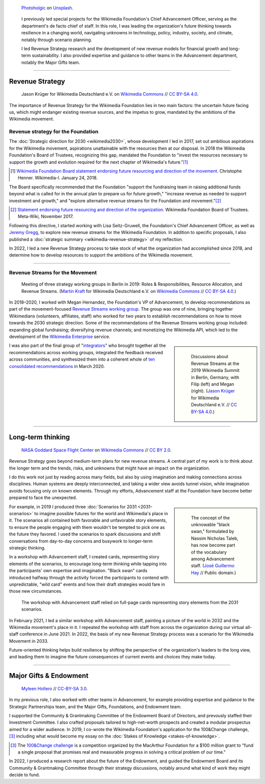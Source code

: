 .. title: Wikimedia Advancement
.. category: projects-en-featured
.. subtitle: Revenue strategy & long-term thinking
.. slug: advancement
.. date: 2018-01-01T00:00:00
.. template: page_hero.j2
.. class: hero-h2-golden
.. tags: Wikimedia, strategy
.. image: /images/photoholgic-kKWcOwioewA-unsplash.jpg
.. image-alt: Photograph of a sunset and a glass ball on sand, showing the inverted sunset

.. figure:: /images/photoholgic-kKWcOwioewA-unsplash.jpg
   :figclass: lead-figure
   :alt: Photograph of a sunset and a glass ball on sand, showing the inverted sunset

   `Photoholgic <https://unsplash.com/@photoholgic>`__ on `Unsplash <https://unsplash.com/photos/kKWcOwioewA>`__.

.. highlights::

   I previously led special projects for the Wikimedia Foundation's Chief Advancement Officer, serving as the department's de facto chief of staff. In this role, I was leading the organization's future thinking towards resilience in a changing world, navigating unknowns in technology, policy, industry, society, and climate, notably through scenario planning.

   I led Revenue Strategy research and the development of new revenue models for financial growth and long-term sustainability. I also provided expertise and guidance to other teams in the Advancement department, notably the Major Gifts team.

----

Revenue Strategy
================

.. figure:: /images/Wikimedia_Summit_2019_-_182.jpg

   Jason Krüger for Wikimedia Deutschland e.V. on `Wikimedia Commons <https://commons.wikimedia.org/wiki/File:Wikimedia_Summit_2019_-_182.jpg>`__ //  `CC BY-SA 4.0 <https://creativecommons.org/licenses/by-sa/4.0/legalcode>`__.

The importance of Revenue Strategy for the Wikimedia Foundation lies in two main factors: the uncertain future facing us, which might endanger existing revenue sources, and the impetus to grow, mandated by the ambitions of the Wikimedia movement.

Revenue strategy for the Foundation
-----------------------------------

The :doc:`Strategic direction for 2030 <wikimedia2030>`, whose development I led in 2017, set out ambitious aspirations for the Wikimedia movement, aspirations unattainable with the resources then at our disposal. In 2018 the Wikimedia Foundation's Board of Trustees, recognizing this gap, mandated the Foundation to "invest the resources necessary to support the growth and evolution required for the next chapter of Wikimedia's future."\ [#ChristopheResources]_

.. [#ChristopheResources] `Wikimedia Foundation Board statement endorsing future resourcing and direction of the movement <https://lists.wikimedia.org/pipermail/wikimedia-l/2018-January/089500.html>`__. Christophe Henner. Wikimedia-l. January 24, 2018.

The Board specifically recommended that the Foundation "support the fundraising team in raising additional funds beyond what is called for in the annual plan to prepare us for future growth," "increase revenue as needed to support investment and growth," and "explore alternative revenue streams for the Foundation and movement."\ [#BoardStatement]_

.. [#BoardStatement] `Statement endorsing future resourcing and direction of the organization <https://meta.wikimedia.org/wiki/Wikimedia_Foundation_Board_noticeboard/November_2017_-_Statement_endorsing_future_resourcing_and_direction_of_the_organization>`__. Wikimedia Foundation Board of Trustees. Meta-Wiki, November 2017.

Following this directive, I started working with Lisa Seitz-Gruwell, the Foundation's Chief Advancement Officer, as well as `Jeremy Gregg <https://jeremygregg.com>`__, to explore new revenue streams for the Wikimedia Foundation. In addition to specific proposals, I also published a :doc:`strategic summary <wikimedia-revenue-strategy>` of my reflection. 

In 2022, I led a new Revenue Strategy process to take stock of what the organization had accomplished since 2018, and determine how to develop resources to support the ambitions of the Wikimedia movement.

----

Revenue Streams for the Movement
--------------------------------

.. figure:: /images/MJK_339487_RRRR_Working_Group_meeting_2019_Berlin.jpg

   Meeting of three strategy working groups in Berlin in 2019: Roles & Responsibilities, Resource Allocation, and Revenue Streams. (`Martin Kraft <http://photo.martinkraft.com/>`__ for Wikimedia Deutschland e.V. on `Wikimedia Commons <https://commons.wikimedia.org/wiki/File:MJK_339487_RRRR_Working_Group_meeting_2019_Berlin.jpg>`__ //  `CC BY-SA 4.0 <https://creativecommons.org/licenses/by-sa/4.0/legalcode>`__.)

In 2018–2020, I worked with Megan Hernandez, the Foundation's VP of Advancement, to develop recommendations as part of the movement-focused `Revenue Streams working group <https://meta.wikimedia.org/wiki/Strategy/Wikimedia_movement/2018-20/Working_Groups/Revenue_Streams>`__. The group was one of nine, bringing together Wikimedians (volunteers, affiliates, staff) who worked for two years to establish recommendations on how to move towards the 2030 strategic direction. Some of the recommendations of the Revenue Streams working group included: expanding global fundraising; diversifying revenue channels; and monetizing the Wikimedia API, which led to the development of the `Wikimedia Enterprise <https://enterprise.wikimedia.com/>`__ service.

.. sidebar::
   :class: rowspan-3

   .. figure:: /images/Wikimedia_Summit_2019_-_167.jpg

      Discussions about Revenue Streams at the 2019 Wikimedia Summit in Berlin, Germany, with Filip (left) and Megan (right). (`Jason Krüger <https://commons.wikimedia.org/wiki/File:Wikimedia_Summit_2019_-_167.jpg>`__ for Wikimedia Deutschland e.V. //  `CC BY-SA 4.0 <https://creativecommons.org/licenses/by-sa/4.0/legalcode>`__.)

I was also part of the final group of "`integrators <https://meta.wikimedia.org/wiki/Strategy/Wikimedia_movement/2018-20/Working_Groups/Integrators>`__" who brought together all the recommendations across working groups, integrated the feedback received across communities, and synthesized them into a coherent whole of `ten consolidated recommendations <https://meta.wikimedia.org/wiki/Strategy/Wikimedia_movement/2018-20/Recommendations/Recommendations>`__ in March 2020.

----

Long-term thinking
==================

.. figure:: /images/Magnificent_CME_Erupts_on_the_Sun_-_August_31.jpg

   `NASA Goddard Space Flight Center <https://www.flickr.com/people/24662369@N07>`__ on `Wikimedia Commons <https://commons.wikimedia.org/wiki/File:Magnificent_CME_Erupts_on_the_Sun_-_August_31.jpg>`__ // `CC BY 2.0 <https://creativecommons.org/licenses/by/2.0/legalcode>`__.

Revenue Strategy goes beyond medium-term plans for new revenue streams. A central part of my work is to think about the longer term and the trends, risks, and unknowns that might have an impact on the organization. 

I do this work not just by reading across many fields, but also by using imagination and making connections across disciplines. Human systems are deeply interconnected, and taking a wider view avoids tunnel vision, while imagination avoids focusing only on known elements. Through my efforts, Advancement staff at the Foundation have become better prepared to face the unexpected.

.. sidebar::
   :class: rowspan-3

   .. figure:: /images/The_Visit_of_Charles_Fraser,_cover_detail.png

      The concept of the unknowable "black swan," formulated by Nassim Nicholas Taleb, has now become part of the vocabulary among Advancement staff. (`José Guillermo Hay <https://commons.wikimedia.org/wiki/File:The_Visit_of_Charles_Fraser,_cover_detail.png>`__ // Public domain.)

For example, in 2019 I produced three :doc:`Scenarios for 2031 <2031-scenarios>` to imagine possible futures for the world and Wikimedia's place in it. The scenarios all contained both favorable and unfavorable story elements, to ensure the people engaging with them wouldn't be tempted to pick one as the future they favored. I used the scenarios to spark discussions and shift conversations from day-to-day concerns and busywork to longer-term strategic thinking.

In a workshop with Advancement staff, I created cards, representing story elements of the scenarios, to encourage long-term thinking while tapping into the participants' own expertise and imagination. "Black swan" cards introduced halfway through the activity forced the participants to contend with unpredictable, "wild card" events and how their draft strategies would fare in those new circumstances.

.. figure:: /images/2031_scenario_cards.jpg

   The workshop with Advancement staff relied on full-page cards representing story elements from the 2031 scenarios.

In February 2021, I led a similar workshop with Advancement staff, painting a picture of the world in 2032 and the Wikimedia movement's place in it. I repeated the workshop with staff from across the organization during our virtual all-staff conference in June 2021. In 2022, the basis of my new Revenue Strategy process was a scenario for the Wikimedia Movement in 2033.

.. 2032 doc: https://docs.google.com/document/d/1ZZfePxzmzkokDI0bN6JQHkpLGTwLqbsW6gI-OsEjQfc/edit
.. 2033 docs: https://office.wikimedia.org/wiki/Advancement/2033

Future-oriented thinking helps build resilience by shifting the perspective of the organization's leaders to the long view, and leading them to imagine the future consequences of current events and choices they make today.

----

Major Gifts & Endowment
=======================

.. figure:: /images/2018_Allhands_team_photo_C81A2782.jpg

   `Myleen Hollero <http://myleenhollero.com/>`__ // `CC-BY-SA 3.0 <https://creativecommons.org/licenses/by-sa/3.0/legalcode>`__.

In my previous role, I also worked with other teams in Advancement, for example providing expertise and guidance to the Strategic Partnerships team, and the Major Gifts, Foundations, and Endowment team.

I supported the Community & Grantmaking Committee of the Endowment Board of Directors, and prevously staffed their Investment Committee. I also crafted proposals tailored to high-net-worth prospects and created a modular prospectus aimed for a wider audience. In 2019, I co-wrote the Wikimedia Foundation's application for the 100&Change challenge,\ [#100andchange]_ including what would become my essay on the :doc:`Stakes of Knowledge <stakes-of-knowledge>`.

.. [#100andchange] The `100&Change challenge <https://www.100andchange.org/>`__ is a competition organized by the MacArthur Foundation for a $100 million grant to "fund a single proposal that promises real and measurable progress in solving a critical problem of our time."

In 2022, I produced a research report about the future of the Endowment, and guided the Endowment Board and its Community & Grantmaking Committee through their strategy discussions, notably around what kind of work they might decide to fund.
